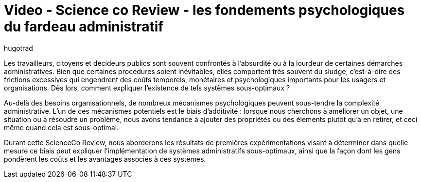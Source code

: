 = Video - Science co Review - les fondements psychologiques du fardeau administratif
:page-excerpt: Les travailleurs, citoyens et décideurs publics sont souvent confrontés à l’absurdité ou à la lourdeur de certaines démarches administratives. Bien que certaines procédures soient inévitables, elles comportent très souvent du sludge, c'est-à-dire des frictions excessives qui engendrent des coûts temporels, monétaires et psychologiques importants pour les usagers et organisations. Dès lors, comment expliquer l'existence de tels systèmes sous-optimaux ?
:page-layout: post
:author: hugotrad
:page-tags: [Science co Review]
:page-vignette: 2023/fardeau-administratif.png
:page-vignette-licence: 'Source web'
:page-liquid:
:page-categories: sciencesco video
:page-vimeo-id: 917430764

Les travailleurs, citoyens et décideurs publics sont souvent confrontés à l’absurdité ou à la lourdeur de certaines démarches administratives. Bien que certaines procédures soient inévitables, elles comportent très souvent du sludge, c'est-à-dire des frictions excessives qui engendrent des coûts temporels, monétaires et psychologiques importants pour les usagers et organisations. Dès lors, comment expliquer l'existence de tels systèmes sous-optimaux ?

Au-delà des besoins organisationnels, de nombreux mécanismes psychologiques peuvent sous-tendre la complexité administrative. L'un de ces mécanismes potentiels est le biais d'additivité : lorsque nous cherchons à améliorer un objet, une situation ou à résoudre un problème, nous avons tendance à ajouter des propriétés ou des éléments plutôt qu'à en retirer, et ceci même quand cela est sous-optimal.

Durant cette ScienceCo Review, nous aborderons les résultats de premières expérimentations visant à déterminer dans quelle mesure ce biais peut expliquer l'implémentation de systèmes administratifs sous-optimaux, ainsi que la façon dont les gens pondèrent les coûts et les avantages associés à ces systèmes.

